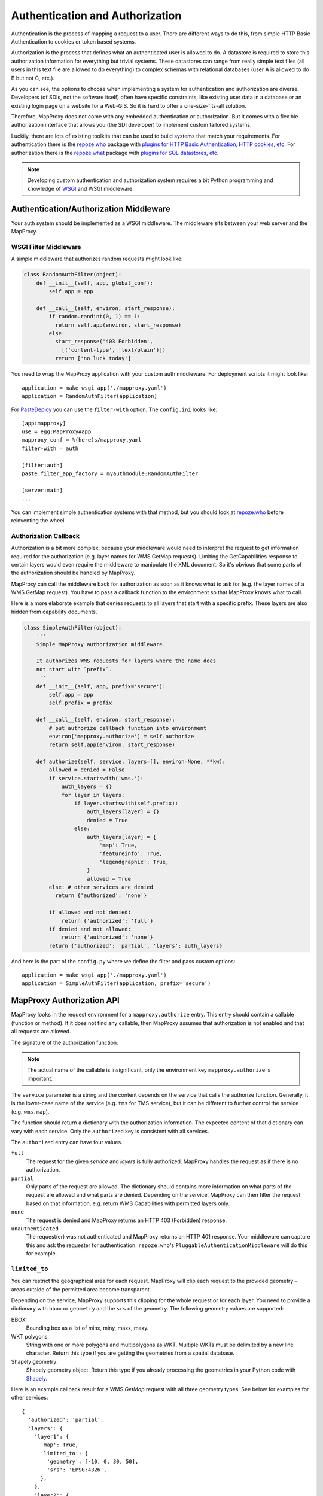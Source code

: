 Authentication and Authorization
================================

Authentication is the process of mapping a request to a user. There are different ways to do this, from simple HTTP Basic Authentication to cookies or token based systems.

Authorization is the process that defines what an authenticated user is allowed to do. A datastore is required to store this authorization information for everything but trivial systems. These datastores can range from really simple text files (all users in this text file are allowed to do everything) to complex schemas with relational databases (user A is allowed to do B but not C, etc.).

As you can see, the options to choose when implementing a system for authentication and authorization are diverse. Developers (of SDIs, not the software itself) often have specific constraints, like existing user data in a database or an existing login page on a website for a Web-GIS. So it is hard to offer a one-size-fits-all solution.

Therefore, MapProxy does not come with any embedded authentication or authorization. But it comes with a flexible authorization interface that allows you (the SDI developer) to implement custom tailored systems.

Luckily, there are lots of existing toolkits that can be used to build systems that match your requirements. For authentication there is the `repoze.who`_ package with `plugins for HTTP Basic Authentication, HTTP cookies, etc`_. For authorization there is the `repoze.what`_ package with `plugins for SQL datastores, etc`_.

.. _`repoze.who`: http://docs.repoze.org/who/
.. _`plugins for HTTP Basic Authentication, HTTP cookies, etc`: http://pypi.python.org/pypi?:action=search&term=repoze.who
.. _`repoze.what`: http://docs.repoze.org/what/
.. _`plugins for SQL datastores, etc`: http://pypi.python.org/pypi?:action=search&term=repoze.what


.. note:: Developing custom authentication and authorization system requires a bit Python programming and knowledge of `WSGI <http://wsgi.org>`_ and WSGI middleware.

Authentication/Authorization Middleware
---------------------------------------

Your auth system should be implemented as a WSGI middleware. The middleware sits between your web server and the MapProxy.

WSGI Filter Middleware
~~~~~~~~~~~~~~~~~~~~~~

A simple middleware that authorizes random requests might look like:

.. code-block:: python

  class RandomAuthFilter(object):
      def __init__(self, app, global_conf):
          self.app = app

      def __call__(self, environ, start_response):
          if random.randint(0, 1) == 1:
            return self.app(environ, start_response)
          else:
            start_response('403 Forbidden',
              [('content-type', 'text/plain')])
            return ['no luck today']


You need to wrap the MapProxy application with your custom auth middleware. For deployment scripts it might look like::

    application = make_wsgi_app('./mapproxy.yaml')
    application = RandomAuthFilter(application)

For `PasteDeploy`_ you can use the ``filter-with`` option. The ``config.ini`` looks like::

  [app:mapproxy]
  use = egg:MapProxy#app
  mapproxy_conf = %(here)s/mapproxy.yaml
  filter-with = auth

  [filter:auth]
  paste.filter_app_factory = myauthmodule:RandomAuthFilter

  [server:main]
  ...

You can implement simple authentication systems with that method, but you should look at `repoze.who`_ before reinventing the wheel.

.. _`PasteDeploy`: http://pythonpaste.org/deploy/

Authorization Callback
~~~~~~~~~~~~~~~~~~~~~~

Authorization is a bit more complex, because your middleware would need to interpret the request to get information required for the authorization (e.g. layer names for WMS GetMap requests). Limiting the GetCapabilities response to certain layers would even require the middleware to manipulate the XML document. So it's obvious that some parts of the authorization should be handled by MapProxy.

MapProxy can call the middleware back for authorization as soon as it knows what to ask for (e.g. the layer names of a WMS GetMap request). You have to pass a callback function to the environment so that MapProxy knows what to call.

Here is a more elaborate example that denies requests to all layers that start with a specific prefix. These layers are also hidden from capability documents.

.. code-block:: python

  class SimpleAuthFilter(object):
      '''
      Simple MapProxy authorization middleware.

      It authorizes WMS requests for layers where the name does
      not start with `prefix`.
      '''
      def __init__(self, app, prefix='secure'):
          self.app = app
          self.prefix = prefix

      def __call__(self, environ, start_response):
          # put authorize callback function into environment
          environ['mapproxy.authorize'] = self.authorize
          return self.app(environ, start_response)

      def authorize(self, service, layers=[], environ=None, **kw):
          allowed = denied = False
          if service.startswith('wms.'):
              auth_layers = {}
              for layer in layers:
                  if layer.startswith(self.prefix):
                      auth_layers[layer] = {}
                      denied = True
                  else:
                      auth_layers[layer] = {
                          'map': True,
                          'featureinfo': True,
                          'legendgraphic': True,
                      }
                      allowed = True
          else: # other services are denied
            return {'authorized': 'none'}

          if allowed and not denied:
              return {'authorized': 'full'}
          if denied and not allowed:
              return {'authorized': 'none'}
          return {'authorized': 'partial', 'layers': auth_layers}


And here is the part of the ``config.py`` where we define the filter and pass custom options::

    application = make_wsgi_app('./mapproxy.yaml')
    application = SimpleAuthFilter(application, prefix='secure')


MapProxy Authorization API
--------------------------

MapProxy looks in the request environment for a ``mapproxy.authorize`` entry. This entry should contain a callable (function or method). If it does not find any callable, then MapProxy assumes that authorization is not enabled and that all requests are allowed.

The signature of the authorization function:

.. function:: authorize(service, layers=[], environ=None, **kw)

  :param service: service that should be authorized
  :param layers: list of layer names that should be authorized
  :param environ: the request environ
  :rtype: dictionary with authorization information

  The arguments might get extended in future versions of MapProxy. Therefore you should collect further arguments in a catch-all keyword argument (i.e. ``**kw``).

.. note:: The actual name of the callable is insignificant, only the environment key ``mapproxy.authorize`` is important.

The ``service`` parameter is a string and the content depends on the service that calls the authorize function. Generally, it is the lower-case name of the service (e.g. ``tms`` for TMS service), but it can be different to further control the service (e.g. ``wms.map``).

The function should return a dictionary with the authorization information. The expected content of that dictionary can vary with each service. Only the ``authorized`` key is consistent with all services.

The ``authorized`` entry can have four values.

``full``
  The request for the given `service` and `layers` is fully authorized. MapProxy handles the request as if there is no authorization.

``partial``
  Only parts of the request are allowed. The dictionary should contains more information on what parts of the request are allowed and what parts are denied. Depending on the service, MapProxy can then filter the request based on that information, e.g. return WMS Capabilities with permitted layers only.

``none``
  The request is denied and MapProxy returns an HTTP 403 (Forbidden) response.

``unauthenticated``
  The request(er) was not authenticated and MapProxy returns an HTTP 401 response. Your middleware can capture this and ask the requester for authentication. ``repoze.who``'s ``PluggableAuthenticationMiddleware`` will do this for example.


.. versionadded:: 1.1.0
  The ``environment`` parameter and support for ``authorized: unauthenticated`` results.

.. _limited_to:

``limited_to``
~~~~~~~~~~~~~~

You can restrict the geographical area for each request. MapProxy will clip each request to the provided geometry – areas outside of the permitted area become transparent.

Depending on the service, MapProxy supports this clipping for the whole request or for each layer. You need to provide a dictionary with ``bbox`` or ``geometry`` and the ``srs`` of the geometry. The following geometry values are supported:

BBOX:
  Bounding box as a list of minx, miny, maxx, maxy.

WKT polygons:
  String with one or more polygons and multipolygons as WKT. Multiple WKTs must be delimited by a new line character.
  Return this type if you are getting the geometries from a spatial database.

Shapely geometry:
  Shapely geometry object. Return this type if you already processing the geometries in your Python code with `Shapely <http://toblerity.github.com/shapely/>`_.


Here is an example callback result for a WMS `GetMap` request with all three geometry types. See below for examples for other services::

  {
    'authorized': 'partial',
    'layers': {
      'layer1': {
        'map': True,
        'limited_to': {
          'geometry': [-10, 0, 30, 50],
          'srs': 'EPSG:4326',
        },
      },
      'layer2': {
        'map': True,
        'limited_to': {
          'geometry': 'POLYGON((...))',
          'srs': 'EPSG:4326',
        },
      },
      'layer3': {
        'map': True,
        'limited_to': {
          'geometry': shapely.geometry.Polygon(
            [(-10, 0), (30, -5), (30, 50), (20, 50)]),
          'srs': 'EPSG:4326',
        }
      }
    }
  }

Performance
^^^^^^^^^^^

The clipping is quite fast, but if you notice that the overhead is to large, you should reduce the complexity of the geometries returned by your authorization callback. You can improve the performance by returning the geometry in the projection from ``query_extent``, by limiting it to the ``query_extent`` and by simplifing the geometry. Refer to the ``ST_Transform``, ``ST_Intersection`` and ``ST_SimplifyPreserveTopology`` functions when you query the geometries from PostGIS.


WMS Service
-----------

The WMS service expects a ``layers`` entry in the authorization dictionary for ``partial`` results. ``layers`` itself should be a dictionary with all layers. All missing layers are interpreted as denied layers.

Each layer contains the information about the permitted features. A missing feature is interpreted as a denied feature.

Here is an example result of a call to the authorize function::

  {
    'authorized': 'partial',
    'layers': {
      'layer1': {
        'map': True,
        'featureinfo': False,
      },
      'layer2': {
        'map': True,
        'featureinfo': True,
      }
    }"
  }


``limited_to``
~~~~~~~~~~~~~~

.. versionadded:: 1.4.0

The WMS service supports ``limited_to`` for `GetCapabilities`, `GetMap` and `GetFeatureInfo` requests. MapProxy will modify the bounding box of each restricted layer for `GetCapabilities` requests. `GetFeatureInfo` requests will only return data if the info coordinate is inside the permitted area. For `GetMap` requests, MapProxy will clip each layer to the provided geometry – areas outside of the permitted area become transparent or colored in the `bgcolor` of the WMS request.

You can provide the geometry for each layer or for the whole request.

See :ref:`limited_to` for more details.

Here is an example callback result with two limited layers and one unlimited layer::

  {
    'authorized': 'partial',
    'layers': {
      'layer1': {
        'map': True,
        'limited_to': {
          'geometry': [-10, 0, 30, 50],
          'srs': 'EPSG:4326',
        },
      },
      'layer2': {
        'map': True,
        'limited_to': {
          'geometry': 'POLYGON((...))',
          'srs': 'EPSG:4326',
        },
      },
      'layer3': {
        'map': True,
      }
    }
  }


Here is an example callback result where the complete request is limited::

  {
    'authorized': 'partial',
    'limited_to': {
      'geometry': shapely.geometry.Polygon(
        [(-10, 0), (30, -5), (30, 50), (20, 50)]),
      'srs': 'EPSG:4326',
    },
    'layers': {
      'layer1': {
        'map': True,
      },
    }
  }


Service types
~~~~~~~~~~~~~

The WMS service uses the following service strings:

``wms.map``
^^^^^^^^^^^

This is called for WMS GetMap requests. ``layers`` is a list with the actual layers to render, that means that group layers are resolved.
The ``map`` feature needs to be set to ``True`` for each permitted layer.
The whole request is rejected if any requested layer is not permitted. Resolved layers (i.e. sub layers of a requested group layer) are filtered out if they are not permitted.

.. versionadded:: 1.1.0
  The ``authorize`` function gets called with an additional ``query_extent`` argument:

  .. function:: authorize(service, environ, layers, query_extent, **kw)
    :no-index:

    :param query_extent: a tuple of the SRS (e.g. ``EPSG:4326``) and the BBOX
      of the request to authorize.


Example
+++++++

With a layer tree like:

.. code-block:: yaml

  - name: layer1
    layers:
      - name: layer1a
        sources: [l1a]
      - name: layer1b
        sources: [l1b]

An authorize result of::

  {
    'authorized': 'partial',
    'layers': {
      'layer1':  {'map': True},
      'layer1a': {'map': True}
    }
  }

Results in the following:

- A request for ``layer1`` renders ``layer1a``, ``layer1b`` gets filtered out.
- A request for ``layer1a`` renders ``layer1a``.
- A request for ``layer1b`` is rejected.
- A request for ``layer1a`` and ``layer1b`` is rejected.


``wms.featureinfo``
^^^^^^^^^^^^^^^^^^^

This is called for WMS GetFeatureInfo requests and the behavior is similar to ``wms.map``.

``wms.capabilities``
^^^^^^^^^^^^^^^^^^^^

This is called for WMS GetCapabilities requests. ``layers`` is a list with all named layers of the WMS service.
Only layers with the ``map`` feature set to ``True`` are included in the capabilities document. Missing layers are not included.

Sub layers are only included when the parent layer is included, since authorization interface is not able to reorder the layer tree. Note, that you are still able to request these sub layers (see ``wms.map`` above).

Layers that are queryable and only marked so in the capabilities if the ``featureinfo`` feature set to ``True``.

With a layer tree like:

.. code-block:: yaml

  - name: layer1
    layers:
      - name: layer1a
        sources: [l1a]
      - name: layer1b
        sources: [l1b]
      - name: layer1c
        sources: [l1c]

An authorize result of::

  {
    'authorized': 'partial',
    'layers': {
      'layer1':  {'map': True, 'feature': True},
      'layer1a': {'map': True, 'feature': True},
      'layer1b': {'map': True},
      'layer1c': {'map': True},
    }
  }

Results in the following abbreviated capabilities:

.. code-block:: xml

  <Layer queryable='1'>
    <Name>layer1</Name>
    <Layer queryable='1'><Name>layer1a</Name></Layer>
    <Layer><Name>layer1b</Name></Layer>
  </Layer>


TMS/Tile Service
----------------

The TMS service expects a ``layers`` entry in the authorization dictionary for ``partial`` results. ``layers`` itself should be a dictionary with all layers. All missing layers are interpreted as denied layers.

Each layer contains the information about the permitted features. The TMS service only supports the ``tile`` feature. A missing feature is interpreted as a denied feature.

Here is an example result of a call to the authorize function::

  {
    'authorized': 'partial',
    'layers': {
      'layer1': {'tile': True},
      'layer2': {'tile': False},
    }
  }


The TMS service uses ``tms`` as the service string for all authorization requests.

Only layers with the ``tile`` feature set to ``True`` are included in the TMS capabilities document (``/tms/1.0.0``). Missing layers are not included.

The ``authorize`` function gets called with an additional ``query_extent`` argument for all tile requests:

.. function:: authorize(service, environ, layers, query_extent=None, **kw)
  :no-index:

  :param query_extent: a tuple of the SRS (e.g. ``EPSG:4326``) and the BBOX
    of the request to authorize, or ``None`` for capabilities requests.


``limited_to``
~~~~~~~~~~~~~~

.. versionadded:: 1.5.0

MapProxy will clip each tile to the provided geometry – areas outside of the permitted area become transparent. MapProxy will return PNG images in this case.

Here is an example callback result where the tile request is limited::

  {
    'authorized': 'partial',
    'limited_to': {
      'geometry': shapely.geometry.Polygon(
        [(-10, 0), (30, -5), (30, 50), (20, 50)]),
      'srs': 'EPSG:4326',
    },
    'layers': {
      'layer1': {
        'tile': True,
      },
    }
  }


.. versionadded:: 1.5.1

You can also add the limit to the layer and mix it with properties used for the other services::

  {
    'authorized': 'partial',
    'layers': {
      'layer1': {
        'tile': true,
        'map': frue,
        'limited_to': {
          'geometry': shapely.geometry.Polygon(
            [(-10, 0), (30, -5), (30, 50), (20, 50)]),
          'srs': 'EPSG:4326'
        },
      'layer2': {
        'tile': true,
        'map': false,
        'featureinfo': True,
        'limited_to': {
          'geometry': shapely.geometry.Polygon(
            [(0, 0), (20, -5), (30, 50), (20, 50)]),
          'srs': 'EPSG:4326'
        }
      },
    }
  }


See :ref:`limited_to` for more details.


KML Service
-----------

The KML authorization is similar to the TMS authorization, including the ``limited_to`` option.

The KML service uses ``kml`` as the service string for all authorization requests.


WMTS Service
------------

The WMTS authorization is similar to the TMS authorization, including the ``limited_to`` option.

The WMTS service uses ``wmts`` as the service string for tile requests and ``wmts.featureinfo`` for feature info requests.

.. versionadded:: 1.12 ``wmts.featureinfo``


Demo Service
------------

The demo service only supports ``full`` or ``none`` authorization. ``layers`` is always an empty list. The demo service does not authorize the services and layers that are listed in the overview page. If you permit a user to access the demo service, then he can see all services and layers names. However, access to these services is still restricted to the according authorization.

The service string is ``demo``.


MultiMapProxy
-------------

The :ref:`MultiMapProxy <multimapproxy>` application stores the instance name in the environment as ``mapproxy.instance_name``. This information in not available when your middleware gets called, but you can use it in your authorization function.

Example that rejects MapProxy instances where the name starts with ``secure``.


.. code-block:: python


  class MultiMapProxyAuthFilter(object):
      def __init__(self, app, global_conf):
          self.app = app

      def __call__(self, environ, start_response):
          environ['mapproxy.authorize'] = self.authorize
          return self.app(environ, start_response)

      def authorize(self, service, layers=[]):
          instance_name = environ.get('mapproxy.instance_name', '')
          if instance_name.startswith('secure'):
              return {'authorized': 'none'}
          else:
              return {'authorized': 'full'}

